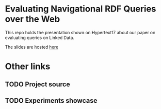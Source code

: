 * Evaluating Navigational RDF Queries over the Web
This repo holds the presentation shown on Hypertext17 about our paper on
evaluating queries on Linked Data.

The slides are hosted [[https://dietr1ch.github.io/evaluating_nav_queries/][here]]

* Other links
** TODO Project source
** TODO Experiments showcase
